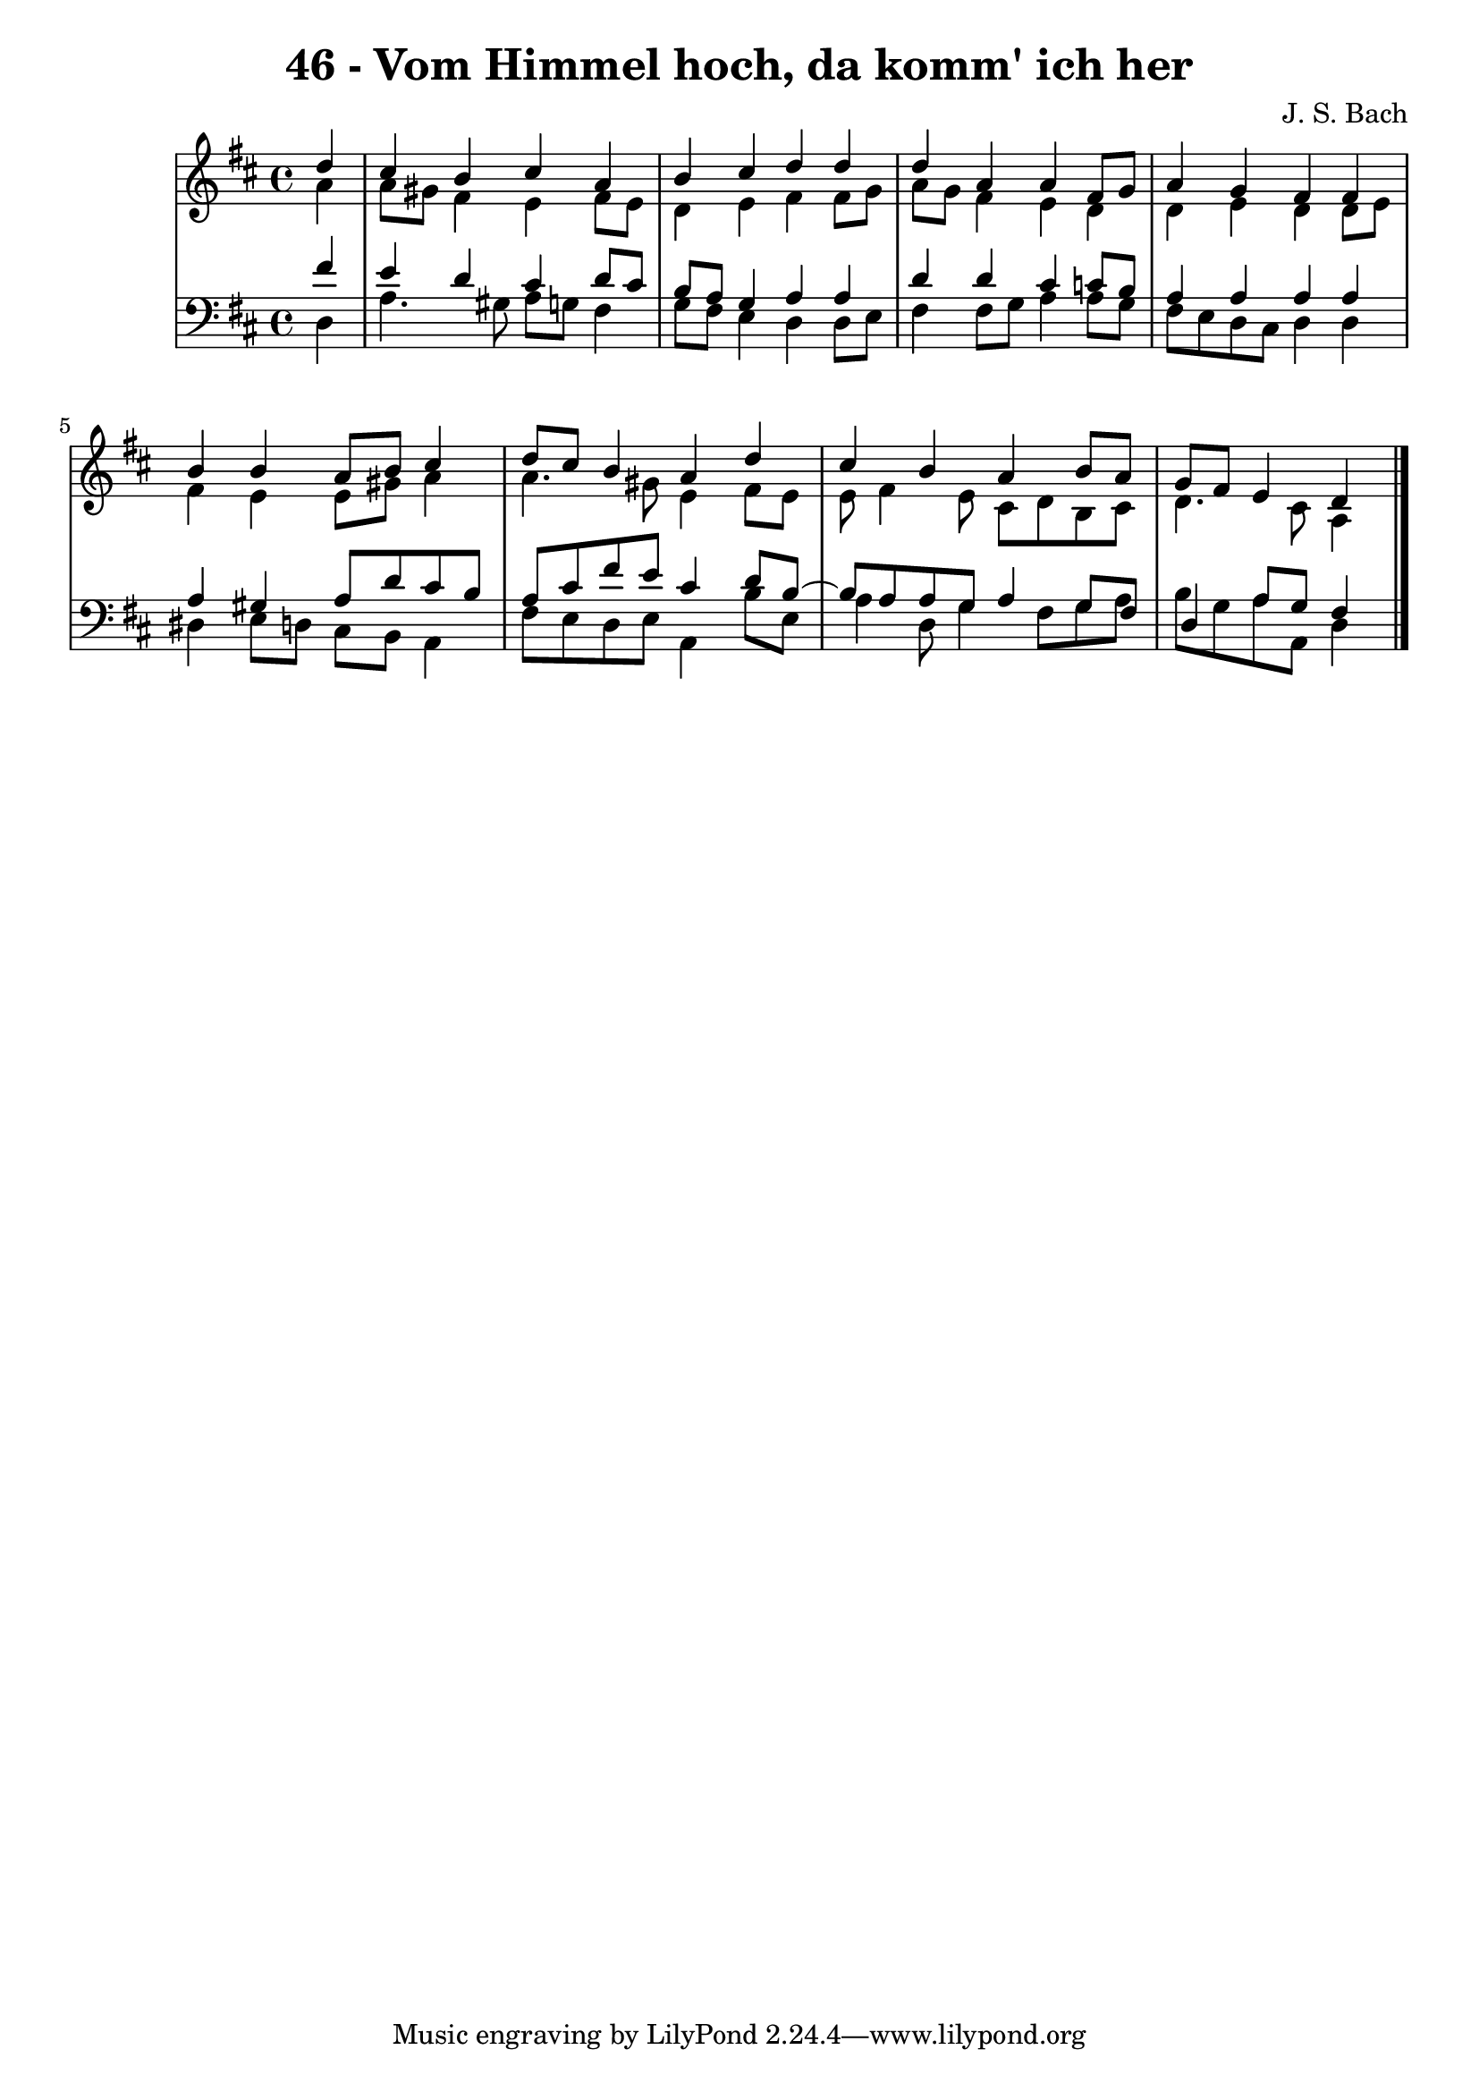 \version "2.10.33"

\header {
  title = "46 - Vom Himmel hoch, da komm' ich her"
  composer = "J. S. Bach"
}


global = {
  \time 4/4
  \key d \major
}


soprano = \relative c'' {
  \partial 4 d4 
    cis4 b4 cis4 a4 
  b4 cis4 d4 d4 
  d4 a4 a4 fis8 g8 
  a4 g4 fis4 fis4 
  b4 b4 a8 b8 cis4   %5
  d8 cis8 b4 a4 d4 
  cis4 b4 a4 b8 a8 
  g8 fis8 e4 d4  
}

alto = \relative c'' {
  \partial 4 a4 
    a8 gis8 fis4 e4 fis8 e8 
  d4 e4 fis4 fis8 g8 
  a8 g8 fis4 e4 d4 
  d4 e4 d4 d8 e8 
  fis4 e4 e8 gis8 a4   %5
  a4. gis8 e4 fis8 e8 
  e8 fis4 e8 cis8 d8 b8 cis8 
  d4. cis8 a4
}

tenor = \relative c' {
  \partial 4 fis4 
    e4 d4 cis4 d8 cis8 
  b8 a8 g4 a4 a4 
  d4 d4 cis4 c8 b8 
  a4 a4 a4 a4 
  a4 gis4 a8 d8 cis8 b8   %5
  a8 cis8 fis8 e8 cis4 d8 b8~ 
  b8 a8 a8 g8 a4 g8 fis8 
  d4 a'8 g8 fis4
}

baixo = \relative c {
  \partial 4 d4 
    a'4. gis8 a8 g8 fis4 
  g8 fis8 e4 d4 d8 e8 
  fis4 fis8 g8 a4 a8 g8 
  fis8 e8 d8 cis8 d4 d4 
  dis4 e8 d8 cis8 b8 a4   %5
  fis'8 e8 d8 e8 a,4 b'8 e,8 
  a4 d,8 g4 fis8 g8 a8 
  b8 g8 a8 a,8 d4
}

\score {
  <<
    \new StaffGroup <<
      \override StaffGroup.SystemStartBracket #'style = #'line 
      \new Staff {
        <<
          \global
          \new Voice = "soprano" { \voiceOne \soprano }
          \new Voice = "alto" { \voiceTwo \alto }
        >>
      }
      \new Staff {
        <<
          \global
          \clef "bass"
          \new Voice = "tenor" {\voiceOne \tenor }
          \new Voice = "baixo" { \voiceTwo \baixo \bar "|."}
        >>
      }
    >>
  >>
  \layout {}
  \midi {}
}